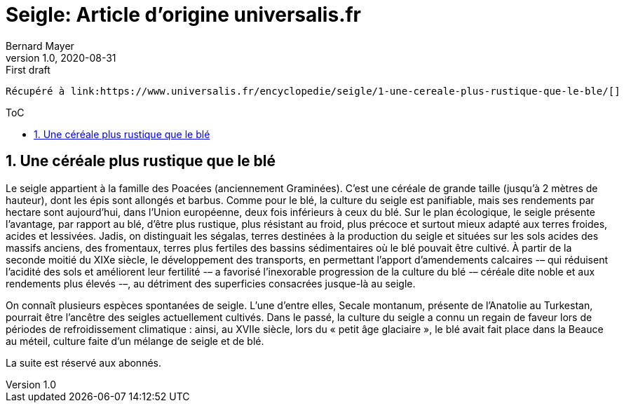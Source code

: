 = Seigle: Article d'origine universalis.fr
Bernard Mayer
v1.0, 2020-08-31: First draft
:source-highlighter: coderay
:sectnums:
:toc: preamble
:toclevels: 4
:toc-title: ToC
// Permet que la ToC soit numerotee
:numbered:
:imagesdir: ./img
// :imagedir: ./MOS_Modelisation_UserCode-img

:ldquo: &laquo;&nbsp;
:rdquo: &nbsp;&raquo;

:keywords: Resilience Agro
:description: Je ne sait pas encore ce \
    que je vais écrire ici...
    
----
Récupéré à link:https://www.universalis.fr/encyclopedie/seigle/1-une-cereale-plus-rustique-que-le-ble/[]
----


// ---------------------------------------------------

== Une céréale plus rustique que le blé
Le seigle appartient à la famille des Poacées (anciennement Graminées). 
C’est une céréale de grande taille (jusqu'à 2 mètres de hauteur), dont les épis sont allongés et barbus. 
Comme pour le blé, la culture du seigle est panifiable, mais ses rendements par hectare sont aujourd’hui, dans l’Union européenne, deux fois inférieurs à ceux du blé. 
Sur le plan écologique, le seigle présente l'avantage, par rapport au blé, d'être plus rustique, plus résistant au froid, plus précoce et surtout mieux adapté aux terres froides, acides et lessivées. 
Jadis, on distinguait les ségalas, terres destinées à la production du seigle et situées sur les sols acides des massifs anciens, des fromentaux, terres plus fertiles des bassins sédimentaires où le blé pouvait être cultivé. 
À partir de la seconde moitié du XIXe siècle, le développement des transports, en permettant l'apport d'amendements calcaires -– qui réduisent l’acidité des sols et améliorent leur fertilité -– a favorisé l’inexorable progression de la culture du blé -– céréale dite noble et aux rendements plus élevés -–, au détriment des superficies consacrées jusque-là au seigle.

On connaît plusieurs espèces spontanées de seigle. 
L'une d'entre elles, Secale montanum, présente de l'Anatolie au Turkestan, pourrait être l'ancêtre des seigles actuellement cultivés. 
Dans le passé, la culture du seigle a connu un regain de faveur lors de périodes de refroidissement climatique : ainsi, au XVIIe siècle, lors du « petit âge glaciaire », le blé avait fait place dans la Beauce au méteil, culture faite d’un mélange de seigle et de blé.

La suite est réservé aux abonnés.

